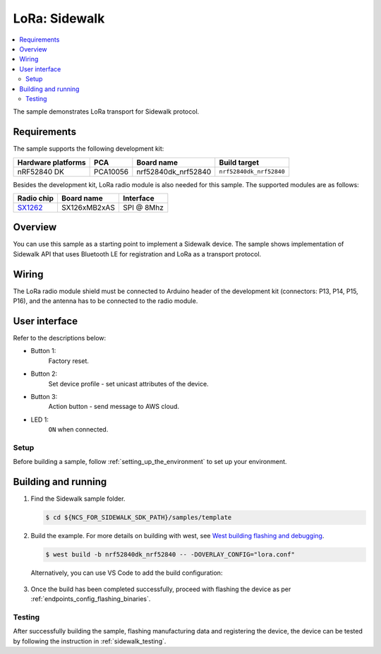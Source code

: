 .. _LoRa_sample:

LoRa: Sidewalk
##############

.. contents::
   :local:
   :depth: 2

The sample demonstrates LoRa transport for Sidewalk protocol.

.. _LoRa_requirements:

Requirements
************

The sample supports the following development kit:

+--------------------+----------+----------------------+-------------------------+
| Hardware platforms | PCA      | Board name           | Build target            |
+====================+==========+======================+=========================+
| nRF52840 DK        | PCA10056 | nrf52840dk_nrf52840  | ``nrf52840dk_nrf52840`` |
+--------------------+----------+----------------------+-------------------------+

Besides the development kit, LoRa radio module is also needed for this sample.
The supported modules are as follows:

+------------+---------------+------------+
| Radio chip | Board name    | Interface  |
+============+===============+============+
| `SX1262`_  | SX126xMB2xAS  | SPI @ 8Mhz |
+------------+---------------+------------+

.. _LoRa_overview:

Overview
********

You can use this sample as a starting point to implement a Sidewalk device.
The sample shows implementation of Sidewalk API that uses Bluetooth LE for registration and LoRa as a transport protocol.

.. _LoRa_wiring:

Wiring
*******

The LoRa radio module shield must be connected to Arduino header of the development kit (connectors: P13, P14, P15, P16), and the antenna has to be connected to the radio module.

.. _LoRa_ui:

User interface
***************

Refer to the descriptions below:

* Button 1:
   Factory reset.

* Button 2:
   Set device profile - set unicast attributes of the device.

* Button 3:
   Action button - send message to AWS cloud.

* LED 1:
   ``ON`` when connected.

.. _LoRa_setup:

Setup
======

Before building a sample, follow :ref:`setting_up_the_environment` to set up your environment.

.. _LoRa_building_and_running:

Building and running
********************

#. Find the Sidewalk sample folder.

   .. code-block:: console

       $ cd ${NCS_FOR_SIDEWALK_SDK_PATH}/samples/template

#. Build the example.
   For more details on building with west, see `West building flashing and debugging`_.

   .. code-block:: console

       $ west build -b nrf52840dk_nrf52840 -- -DOVERLAY_CONFIG="lora.conf"

   Alternatively, you can use VS Code to add the build configuration:

       .. figure:: /images/vscode_build_LoRa.png

#. Once the build has been completed successfully, proceed with flashing the device as per :ref:`endpoints_config_flashing_binaries`.

.. _LoRa_testing:

Testing
=======

After successfully building the sample, flashing manufacturing data and registering the device, the device can be tested by following the instruction in :ref:`sidewalk_testing`.


.. _SX1262: https://os.mbed.com/components/SX126xMB2xAS/
.. _West building flashing and debugging: https://developer.nordicsemi.com/nRF_Connect_SDK/doc/latest/zephyr/develop/west/build-flash-debug.html
